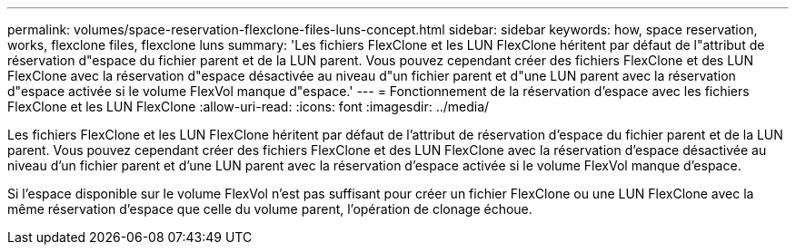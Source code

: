 ---
permalink: volumes/space-reservation-flexclone-files-luns-concept.html 
sidebar: sidebar 
keywords: how, space reservation, works, flexclone files, flexclone luns 
summary: 'Les fichiers FlexClone et les LUN FlexClone héritent par défaut de l"attribut de réservation d"espace du fichier parent et de la LUN parent. Vous pouvez cependant créer des fichiers FlexClone et des LUN FlexClone avec la réservation d"espace désactivée au niveau d"un fichier parent et d"une LUN parent avec la réservation d"espace activée si le volume FlexVol manque d"espace.' 
---
= Fonctionnement de la réservation d'espace avec les fichiers FlexClone et les LUN FlexClone
:allow-uri-read: 
:icons: font
:imagesdir: ../media/


[role="lead"]
Les fichiers FlexClone et les LUN FlexClone héritent par défaut de l'attribut de réservation d'espace du fichier parent et de la LUN parent. Vous pouvez cependant créer des fichiers FlexClone et des LUN FlexClone avec la réservation d'espace désactivée au niveau d'un fichier parent et d'une LUN parent avec la réservation d'espace activée si le volume FlexVol manque d'espace.

Si l'espace disponible sur le volume FlexVol n'est pas suffisant pour créer un fichier FlexClone ou une LUN FlexClone avec la même réservation d'espace que celle du volume parent, l'opération de clonage échoue.
